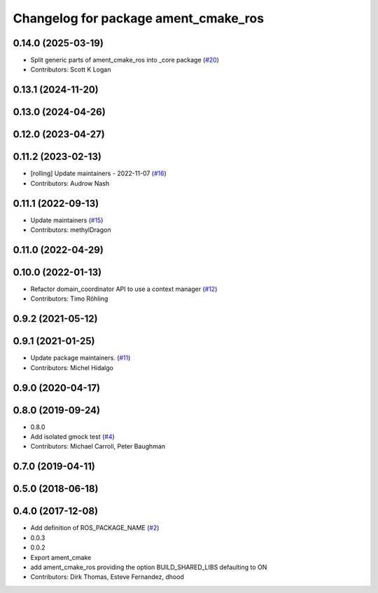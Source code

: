 ^^^^^^^^^^^^^^^^^^^^^^^^^^^^^^^^^^^^^
Changelog for package ament_cmake_ros
^^^^^^^^^^^^^^^^^^^^^^^^^^^^^^^^^^^^^

0.14.0 (2025-03-19)
-------------------
* Split generic parts of ament_cmake_ros into _core package (`#20 <https://github.com/ros2/ament_cmake_ros/issues/20>`_)
* Contributors: Scott K Logan

0.13.1 (2024-11-20)
-------------------

0.13.0 (2024-04-26)
-------------------

0.12.0 (2023-04-27)
-------------------

0.11.2 (2023-02-13)
-------------------
* [rolling] Update maintainers - 2022-11-07 (`#16 <https://github.com/ros2/ament_cmake_ros/issues/16>`_)
* Contributors: Audrow Nash

0.11.1 (2022-09-13)
-------------------
* Update maintainers (`#15 <https://github.com/ros2/ament_cmake_ros/issues/15>`_)
* Contributors: methylDragon

0.11.0 (2022-04-29)
-------------------

0.10.0 (2022-01-13)
-------------------
* Refactor domain_coordinator API to use a context manager (`#12 <https://github.com/ros2/ament_cmake_ros/issues/12>`_)
* Contributors: Timo Röhling

0.9.2 (2021-05-12)
------------------

0.9.1 (2021-01-25)
------------------
* Update package maintainers. (`#11 <https://github.com/ros2/ament_cmake_ros/issues/11>`_)
* Contributors: Michel Hidalgo

0.9.0 (2020-04-17)
------------------

0.8.0 (2019-09-24)
------------------
* 0.8.0
* Add isolated gmock test (`#4 <https://github.com/ros2/ament_cmake_ros/issues/4>`_)
* Contributors: Michael Carroll, Peter Baughman

0.7.0 (2019-04-11)
------------------

0.5.0 (2018-06-18)
------------------

0.4.0 (2017-12-08)
------------------
* Add definition of ROS_PACKAGE_NAME (`#2 <https://github.com/ros2/ament_cmake_ros/issues/2>`_)
* 0.0.3
* 0.0.2
* Export ament_cmake
* add ament_cmake_ros providing the option BUILD_SHARED_LIBS defaulting to ON
* Contributors: Dirk Thomas, Esteve Fernandez, dhood
